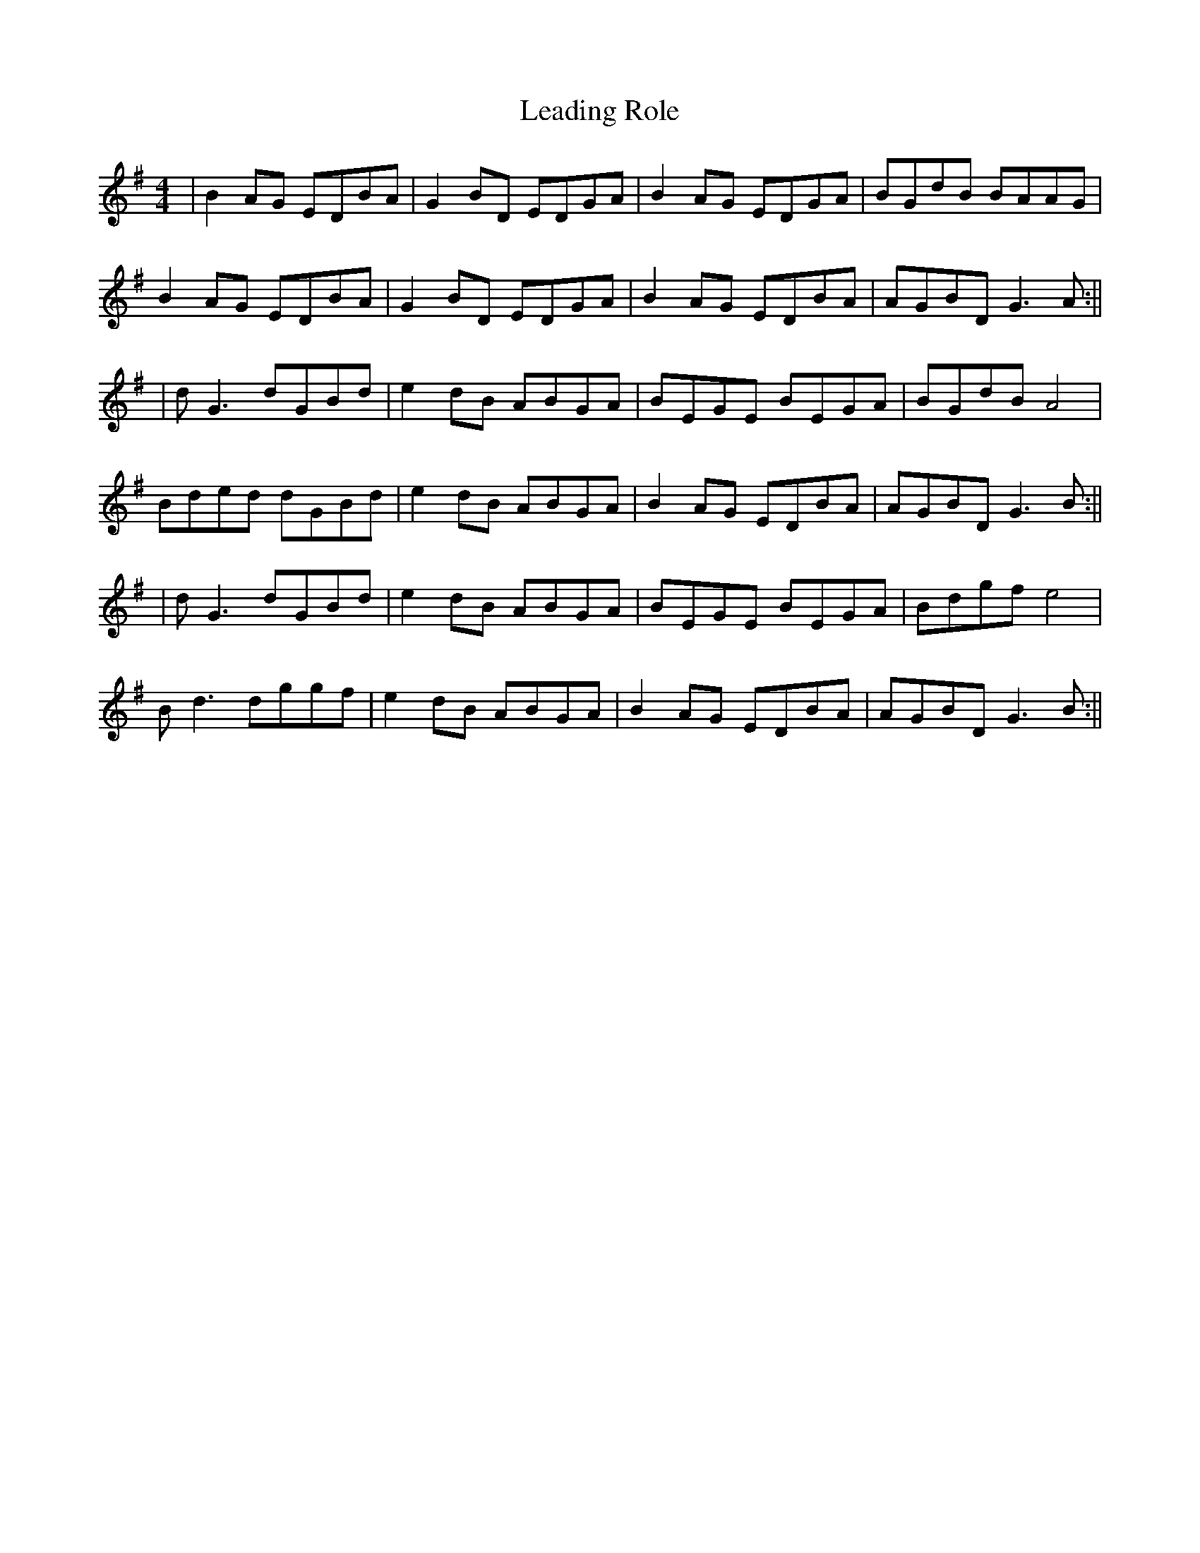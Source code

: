 X: 4
T: Leading Role
Z: JACKB
S: https://thesession.org/tunes/7096#setting22799
R: reel
M: 4/4
L: 1/8
K: Gmaj
|B2 AG EDBA|G2 BD EDGA|B2 AG EDGA|BGdB BAAG|
B2 AG EDBA|G2 BD EDGA|B2 AG EDBA|AGBD G3A:||
|dG3 dGBd|e2 dB ABGA| BEGE BEGA|BGdB A4|
Bded dGBd|e2 dB ABGA|B2 AG EDBA| AGBD G3B:||
|dG3 dGBd|e2 dB ABGA|BEGE BEGA|Bdgf e4 |
Bd3 dggf|e2 dB ABGA|B2 AG EDBA|AGBD G3B:||
